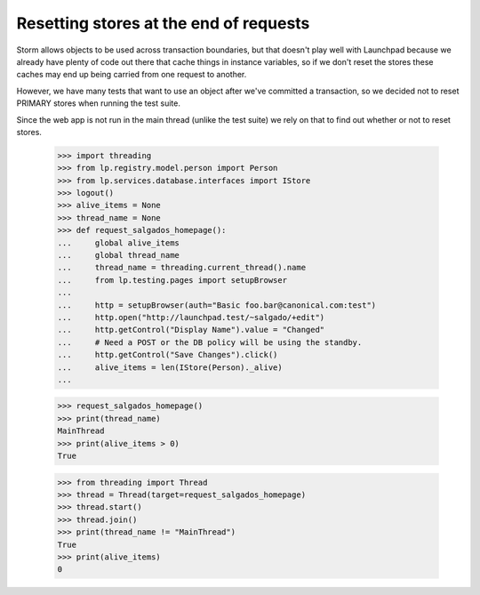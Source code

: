 Resetting stores at the end of requests
=======================================

Storm allows objects to be used across transaction boundaries, but that
doesn't play well with Launchpad because we already have plenty of code
out there that cache things in instance variables, so if we don't reset
the stores these caches may end up being carried from one request to
another.

However, we have many tests that want to use an object after we've
committed a transaction, so we decided not to reset PRIMARY stores when
running the test suite.

Since the web app is not run in the main thread (unlike the test suite)
we rely on that to find out whether or not to reset stores.

    >>> import threading
    >>> from lp.registry.model.person import Person
    >>> from lp.services.database.interfaces import IStore
    >>> logout()
    >>> alive_items = None
    >>> thread_name = None
    >>> def request_salgados_homepage():
    ...     global alive_items
    ...     global thread_name
    ...     thread_name = threading.current_thread().name
    ...     from lp.testing.pages import setupBrowser
    ...
    ...     http = setupBrowser(auth="Basic foo.bar@canonical.com:test")
    ...     http.open("http://launchpad.test/~salgado/+edit")
    ...     http.getControl("Display Name").value = "Changed"
    ...     # Need a POST or the DB policy will be using the standby.
    ...     http.getControl("Save Changes").click()
    ...     alive_items = len(IStore(Person)._alive)
    ...

    >>> request_salgados_homepage()
    >>> print(thread_name)
    MainThread
    >>> print(alive_items > 0)
    True

    >>> from threading import Thread
    >>> thread = Thread(target=request_salgados_homepage)
    >>> thread.start()
    >>> thread.join()
    >>> print(thread_name != "MainThread")
    True
    >>> print(alive_items)
    0
